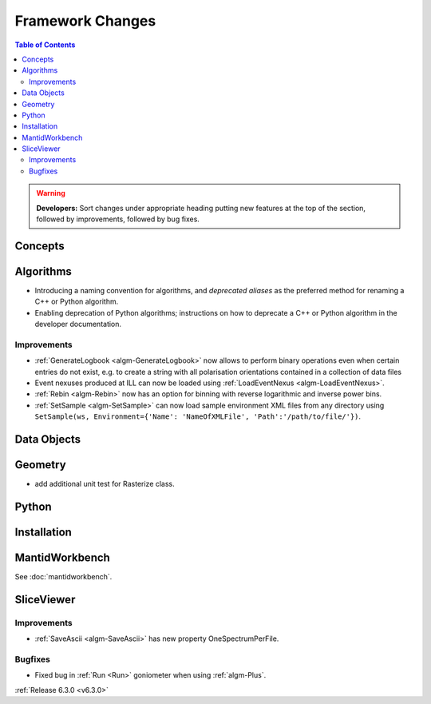 =================
Framework Changes
=================

.. contents:: Table of Contents
   :local:

.. warning:: **Developers:** Sort changes under appropriate heading
    putting new features at the top of the section, followed by
    improvements, followed by bug fixes.

Concepts
--------

Algorithms
----------
- Introducing a naming convention for algorithms, and *deprecated aliases* as the preferred method for renaming a C++ or Python algorithm.
- Enabling deprecation of Python algorithms; instructions on how to deprecate a C++ or Python algorithm in the developer documentation.

Improvements
############

- :ref:`GenerateLogbook <algm-GenerateLogbook>` now allows to perform binary operations even when certain entries do not exist, e.g. to create a string with all polarisation orientations contained in a collection of data files
- Event nexuses produced at ILL can now be loaded using :ref:`LoadEventNexus <algm-LoadEventNexus>`.
- :ref:`Rebin <algm-Rebin>` now has an option for binning with reverse logarithmic and inverse power bins.
- :ref:`SetSample <algm-SetSample>` can now load sample environment XML files from any directory using ``SetSample(ws, Environment={'Name': 'NameOfXMLFile', 'Path':'/path/to/file/'})``.

Data Objects
------------

Geometry
----------
- add additional unit test for Rasterize class.

Python
------

Installation
------------

MantidWorkbench
---------------

See :doc:`mantidworkbench`.

SliceViewer
-----------

Improvements
############

- :ref:`SaveAscii <algm-SaveAscii>` has new property OneSpectrumPerFile.

Bugfixes
########

- Fixed bug in :ref:`Run <Run>` goniometer when using :ref:`algm-Plus`.

:ref:`Release 6.3.0 <v6.3.0>`
